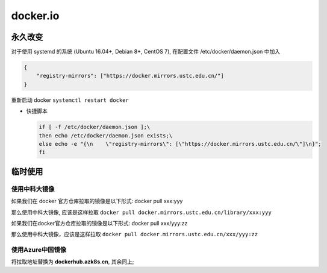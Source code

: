 ===========
 docker.io
===========

永久改变
========

对于使用 systemd 的系统 (Ubuntu 16.04+, Debian 8+, CentOS 7),
在配置文件 /etc/docker/daemon.json 中加入

.. code-block:: shell

   {
       "registry-mirrors": ["https://docker.mirrors.ustc.edu.cn/"]
   }

重新启动 docker ``systemctl restart docker``

- 快捷脚本

  .. code-block:: shell

     if [ -f /etc/docker/daemon.json ];\
     then echo /etc/docker/daemon.json exists;\
     else echo -e "{\n    \"registry-mirrors\": [\"https://docker.mirrors.ustc.edu.cn/\"]\n}";
     fi
     
临时使用
========

使用中科大镜像
--------------

如果我们在 docker 官方仓库拉取的镜像是以下形式: docker pull xxx:yyy

那么使用中科大镜像, 应该是这样拉取
``docker pull docker.mirrors.ustc.edu.cn/library/xxx:yyy``

如果我们在docker官方仓库拉取的镜像是以下形式: docker pull xxx/yyy:zz

那么使用中科大镜像，应该是这样拉取
``docker pull docker.mirrors.ustc.edu.cn/xxx/yyy:zz``

使用Azure中国镜像
-----------------

将拉取地址替换为 **dockerhub.azk8s.cn**, 其余同上;

